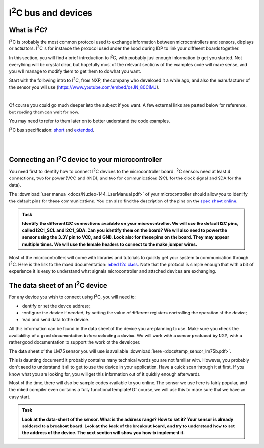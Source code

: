 I\ :sup:`2`\ C bus and devices
===================



What is I\ :sup:`2`\ C?
------------

I\ :sup:`2`\ C is probably the most common protocol used to exchange information between microcontrollers and sensors, displays or actuators.
I\ :sup:`2`\ C is for instance the protocol used under the hood during IDP to link your different boards together.

In this section, you will find a brief introduction to I\ :sup:`2`\ C, with probably just enough information to get you started.
Not everything will be crystal clear, but hopefully most of the relevant sections of the examples code will make sense, and you will manage to modify them to get them to do what you want.

Start with the following intro to I\ :sup:`2`\ C, from NXP, the company who developed it a while ago, and also the manufacturer of the sensor you will use (https://www.youtube.com/embed/qeJN_80CiMU).


.. raw:: html

   <iframe width="560" height="315" src="https://www.youtube.com/embed/qeJN_80CiMU" frameborder="0" allowfullscreen></iframe>

|

Of course you could go much deeper into the subject if you want.
A few external links are pasted below for reference, but reading them can wait for now.

You may need to refer to them later on to better understand the code examples.

I\ :sup:`2`\ C bus specification: `short <http://i2c.info/i2c-bus-specification>`_ and `extended <https://www.nxp.com/docs/en/user-guide/UM10204.pdf>`_.


|
|


Connecting an I\ :sup:`2`\ C device to your microcontroller
------------------------------------------------

You need first to identify how to connect I\ :sup:`2`\ C devices to the microcontroller board.
I\ :sup:`2`\ C sensors need at least 4 connections, two for power (VCC and GND), and two for communications (SCL for the clock signal and SDA for the data).

The :download:`user manual <docs/Nucleo-144_UserManual.pdf>` of your microcontroller should allow you to identify the default pins for these communications.
You can also find the description of the pins on the `spec sheet online <https://os.mbed.com/platforms/ST-Nucleo-F746ZG>`_.



.. admonition:: Task

   **Identify the different I2C connections available on your microcontroller. We will use the default I2C pins, called I2C1_SCL and I2C1_SDA. Can you identify them on the board? We will also need to power the sensor using the 3.3V pin to VCC, and GND. Look also for these pins on the board. They may appear multiple times. We will use the female headers to connect to the make jumper wires.**


Most of the microcontrollers will come with libraries and tutorials to quickly get your system to communication through I\ :sup:`2`\ C.
Here is the link to the mbed documentation: `mbed I2c class <https://docs.mbed.com/docs/mbed-os-api/en/mbed-os-5.5/api/classmbed_1_1I2C.html>`_.
Note that the protocol is simple enough that with a bit of experience it is easy to understand what signals microcontroller and attached devices are exchanging.





The data sheet of an I\ :sup:`2`\ C device
-------------------------------


For any device you wish to connect using I\ :sup:`2`\ C, you will need to:

- identify or set the device address;

- configure the device if needed, by setting the value of different registers controlling the operation of the device;

- read and send data to the device.

All this information can be found in the data sheet of the device you are planning to use.
Make sure you check the availability of a good documentation before selecting a device.
We will work with a sensor produced by NXP, with a rather good documentation to support the work of the developer.



The data sheet of the LM75 sensor you will use is available :download:`here <docs/temp_sensor_lm75b.pdf>`.

This is daunting document! It probably contains many technical words you are not familiar with.
However, you probably don't need to understand it all to get to use the device in your application.
Have a quick scan through it at first.
If you know what you are looking for, you will get this information out of it quickly enough afterwards.

Most of the time, there will also be sample codes available to you online.
The sensor we use here is fairly popular, and the mbed compiler even contains a fully functional template!
Of course, we will use this to make sure that we have an easy start.


.. admonition:: Task

   **Look at the data-sheet of the sensor. What is the address range? How to set it? Your sensor is already soldered to a breakout board. Look at the back of the breakout board, and try to understand how to set the address of the device. The next section will show you how to implement it.**


